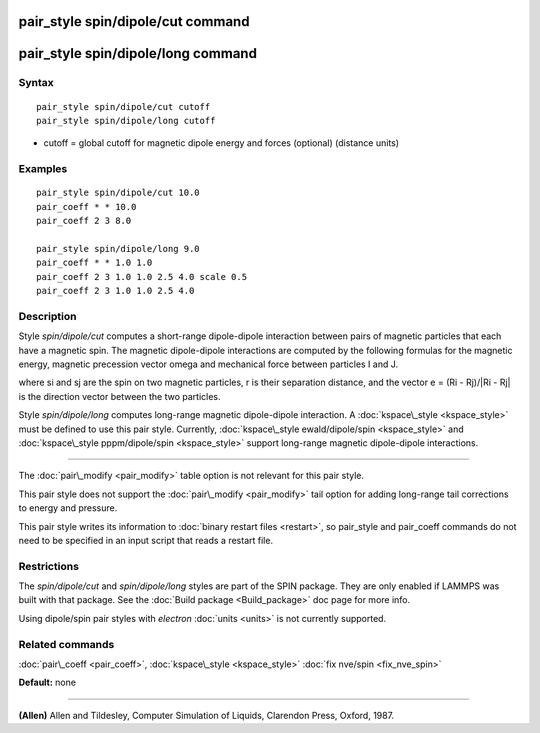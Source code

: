 .. index:: pair\_style spin/dipole/cut

pair\_style spin/dipole/cut command
===================================

pair\_style spin/dipole/long command
====================================

Syntax
""""""


.. parsed-literal::

   pair_style spin/dipole/cut cutoff 
   pair_style spin/dipole/long cutoff

* cutoff = global cutoff for magnetic dipole energy and forces
  (optional) (distance units)


Examples
""""""""


.. parsed-literal::

   pair_style spin/dipole/cut 10.0
   pair_coeff \* \* 10.0 
   pair_coeff 2 3 8.0

   pair_style spin/dipole/long 9.0
   pair_coeff \* \* 1.0 1.0
   pair_coeff 2 3 1.0 1.0 2.5 4.0 scale 0.5
   pair_coeff 2 3 1.0 1.0 2.5 4.0

Description
"""""""""""

Style *spin/dipole/cut* computes a short-range dipole-dipole
interaction between pairs of magnetic particles that each 
have a magnetic spin. 
The magnetic dipole-dipole interactions are computed by the
following formulas for the magnetic energy, magnetic precession 
vector omega and mechanical force between particles I and J.

.. image:: Eqs/pair_spin_dipole.jpg
   :align: center

where si and sj are the spin on two magnetic particles, 
r is their separation distance, and the vector e = (Ri - Rj)/\|Ri - Rj\| 
is the direction vector between the two particles.

Style *spin/dipole/long* computes long-range magnetic dipole-dipole
interaction.
A :doc:`kspace\_style <kspace_style>` must be defined to
use this pair style.  Currently, :doc:`kspace\_style  ewald/dipole/spin <kspace_style>` and :doc:`kspace\_style pppm/dipole/spin <kspace_style>` support long-range magnetic 
dipole-dipole interactions.


----------


The :doc:`pair\_modify <pair_modify>` table option is not relevant
for this pair style.

This pair style does not support the :doc:`pair\_modify <pair_modify>`
tail option for adding long-range tail corrections to energy and
pressure.

This pair style writes its information to :doc:`binary restart files <restart>`, so pair\_style and pair\_coeff commands do not need
to be specified in an input script that reads a restart file.

Restrictions
""""""""""""


The *spin/dipole/cut* and *spin/dipole/long* styles are part of
the SPIN package.  They are only enabled if LAMMPS was built with that 
package.  See the :doc:`Build package <Build_package>` doc page for more 
info.

Using dipole/spin pair styles with *electron* :doc:`units <units>` is not
currently supported.

Related commands
""""""""""""""""

:doc:`pair\_coeff <pair_coeff>`, :doc:`kspace\_style <kspace_style>`
:doc:`fix nve/spin <fix_nve_spin>`

**Default:** none


----------


.. _Allen2:



**(Allen)** Allen and Tildesley, Computer Simulation of Liquids,
Clarendon Press, Oxford, 1987.


.. _lws: http://lammps.sandia.gov
.. _ld: Manual.html
.. _lc: Commands_all.html
